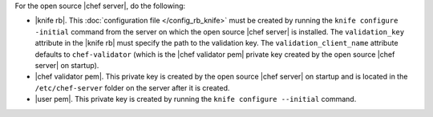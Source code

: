 .. This is an included how-to. 


For the open source |chef server|, do the following:

* |knife rb|. This :doc:`configuration file </config_rb_knife>` must be created by running the ``knife configure -initial`` command from the server on which the open source |chef server| is installed. The ``validation_key`` attribute in the |knife rb| must specify the path to the validation key. The ``validation_client_name`` attribute defaults to ``chef-validator`` (which is the |chef validator pem| private key created by the open source |chef server| on startup).
* |chef validator pem|. This private key is created by the open source |chef server| on startup and is located in the ``/etc/chef-server`` folder on the server after it is created.
* |user pem|. This private key is created by running the ``knife configure --initial`` command.
